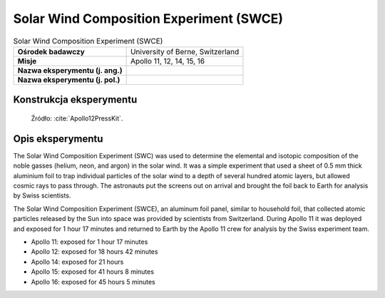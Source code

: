 ****************************************
Solar Wind Composition Experiment (SWCE)
****************************************


.. csv-table:: Solar Wind Composition Experiment (SWCE)
    :stub-columns: 1

    "Ośrodek badawczy", "University of Berne, Switzerland"
    "Misje", "Apollo 11, 12, 14, 15, 16"
    "Nazwa eksperymentu (j. ang.)", ""
    "Nazwa eksperymentu (j. pol.)", ""


Konstrukcja eksperymentu
========================
.. figure:: img/alsep-SWCE-diagram.png
    :name: figure-alsep-SWCE-diagram

    Źródło: :cite:`Apollo12PressKit`.


Opis eksperymentu
=================
The Solar Wind Composition Experiment (SWC) was used to determine the elemental and isotopic composition of the noble gasses (helium, neon, and argon) in the solar wind. It was a simple experiment that used a sheet of 0.5 mm thick aluminium foil to trap individual particles of the solar wind to a depth of several hundred atomic layers, but allowed cosmic rays to pass through. The astronauts put the screens out on arrival and brought the foil back to Earth for analysis by Swiss scientists.

The Solar Wind Composition Experiment (SWCE), an aluminum foil panel, similar to household foil, that collected atomic particles released by the Sun into space was provided by scientists from Switzerland.  During Apollo 11 it was deployed and exposed for 1 hour 17 minutes and returned to Earth by the Apollo 11 crew for analysis by the Swiss experiment team.

* Apollo 11: exposed for 1 hour 17 minutes
* Apollo 12: exposed for 18 hours 42 minutes
* Apollo 14: exposed for 21 hours
* Apollo 15: exposed for 41 hours 8 minutes
* Apollo 16: exposed for 45 hours 5 minutes

